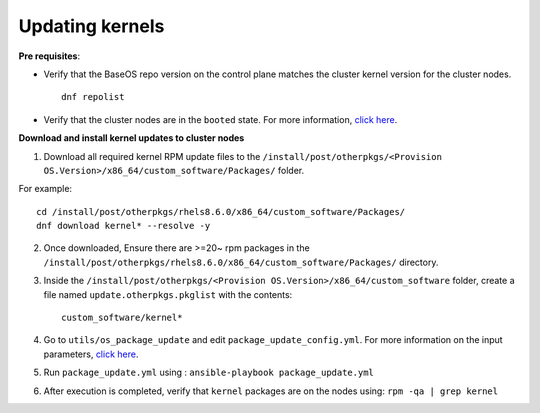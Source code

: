 Updating kernels
=================

**Pre requisites**:

* Verify that the BaseOS repo version on the control plane matches the cluster kernel version for the cluster nodes. ::

    dnf repolist

* Verify that the cluster nodes are in the ``booted`` state. For more information, `click here <../InstallingProvisionTool/ViewingDB.html>`_.

**Download and install kernel updates to cluster nodes**

1. Download all required kernel RPM update files to the ``/install/post/otherpkgs/<Provision OS.Version>/x86_64/custom_software/Packages/`` folder.

For example: ::

    cd /install/post/otherpkgs/rhels8.6.0/x86_64/custom_software/Packages/
    dnf download kernel* --resolve -y

2. Once downloaded, Ensure there are >=20~ rpm packages in the ``/install/post/otherpkgs/rhels8.6.0/x86_64/custom_software/Packages/`` directory.
3. Inside the ``/install/post/otherpkgs/<Provision OS.Version>/x86_64/custom_software`` folder, create a file named ``update.otherpkgs.pkglist`` with the contents: ::

    custom_software/kernel*

4. Go to ``utils/os_package_update`` and edit ``package_update_config.yml``. For more information on the input parameters, `click here <../../Roles/Utils/OSPackageUpdate.html>`_.
5. Run ``package_update.yml`` using : ``ansible-playbook package_update.yml``
6. After execution is completed, verify that ``kernel`` packages are on the nodes using: ``rpm -qa | grep kernel``